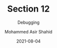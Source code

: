 #+TITLE: Section 12
#+SUBTITLE: Debugging
#+AUTHOR: Mohammed Asir Shahid
#+EMAIL: MohammedShahid@protonmail.com
#+DATE: 2021-08-04
